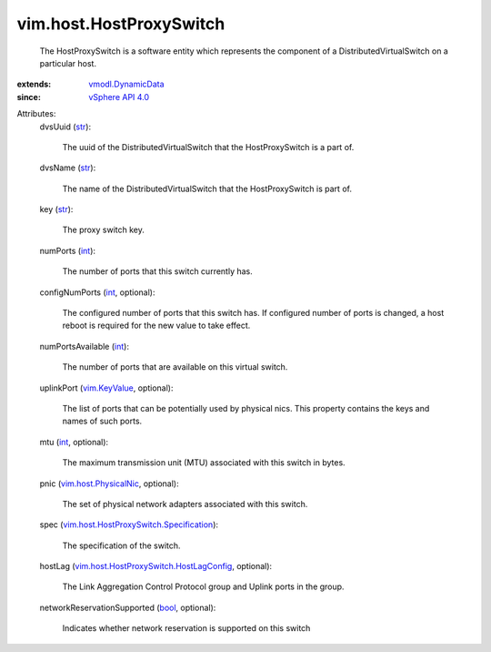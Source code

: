 .. _int: https://docs.python.org/2/library/stdtypes.html

.. _str: https://docs.python.org/2/library/stdtypes.html

.. _bool: https://docs.python.org/2/library/stdtypes.html

.. _vim.KeyValue: ../../vim/KeyValue.rst

.. _vSphere API 4.0: ../../vim/version.rst#vimversionversion5

.. _vmodl.DynamicData: ../../vmodl/DynamicData.rst

.. _vim.host.PhysicalNic: ../../vim/host/PhysicalNic.rst

.. _vim.host.HostProxySwitch.Specification: ../../vim/host/HostProxySwitch/Specification.rst

.. _vim.host.HostProxySwitch.HostLagConfig: ../../vim/host/HostProxySwitch/HostLagConfig.rst


vim.host.HostProxySwitch
========================
  The HostProxySwitch is a software entity which represents the component of a DistributedVirtualSwitch on a particular host.
:extends: vmodl.DynamicData_
:since: `vSphere API 4.0`_

Attributes:
    dvsUuid (`str`_):

       The uuid of the DistributedVirtualSwitch that the HostProxySwitch is a part of.
    dvsName (`str`_):

       The name of the DistributedVirtualSwitch that the HostProxySwitch is part of.
    key (`str`_):

       The proxy switch key.
    numPorts (`int`_):

       The number of ports that this switch currently has.
    configNumPorts (`int`_, optional):

       The configured number of ports that this switch has. If configured number of ports is changed, a host reboot is required for the new value to take effect.
    numPortsAvailable (`int`_):

       The number of ports that are available on this virtual switch.
    uplinkPort (`vim.KeyValue`_, optional):

       The list of ports that can be potentially used by physical nics. This property contains the keys and names of such ports.
    mtu (`int`_, optional):

       The maximum transmission unit (MTU) associated with this switch in bytes.
    pnic (`vim.host.PhysicalNic`_, optional):

       The set of physical network adapters associated with this switch.
    spec (`vim.host.HostProxySwitch.Specification`_):

       The specification of the switch.
    hostLag (`vim.host.HostProxySwitch.HostLagConfig`_, optional):

       The Link Aggregation Control Protocol group and Uplink ports in the group.
    networkReservationSupported (`bool`_, optional):

       Indicates whether network reservation is supported on this switch
